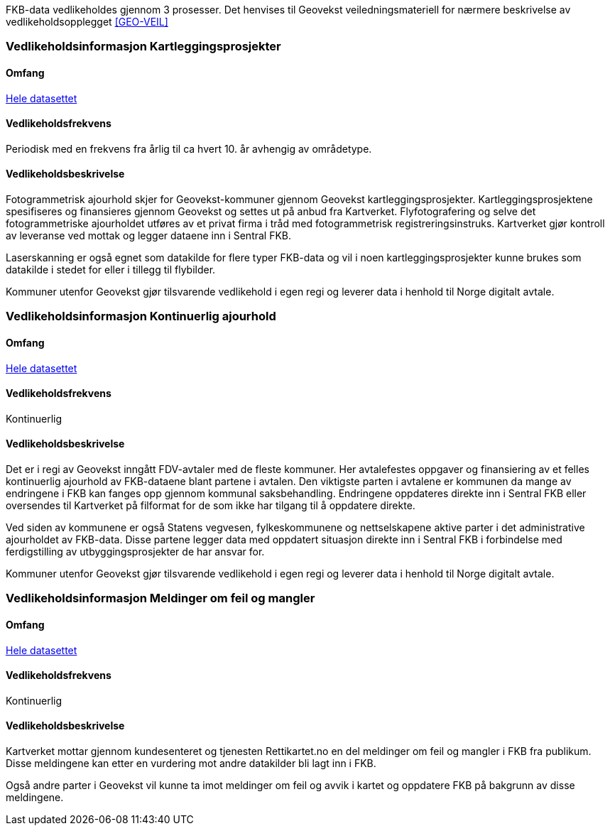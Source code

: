 FKB-data vedlikeholdes gjennom 3 prosesser. Det henvises til Geovekst veiledningsmateriell for nærmere beskrivelse av vedlikeholdsopplegget <<GEO-VEIL>> 

=== Vedlikeholdsinformasjon Kartleggingsprosjekter

==== Omfang 
<<HeleDatasettet,Hele datasettet>>

==== Vedlikeholdsfrekvens 
Periodisk med en frekvens fra årlig til ca hvert 10. år avhengig av områdetype. 

==== Vedlikeholdsbeskrivelse 
Fotogrammetrisk ajourhold skjer for Geovekst-kommuner gjennom Geovekst kartleggingsprosjekter. Kartleggingsprosjektene spesifiseres og finansieres gjennom Geovekst og settes ut på anbud fra Kartverket. Flyfotografering og selve det fotogrammetriske ajourholdet utføres av et privat firma i tråd med fotogrammetrisk registreringsinstruks. Kartverket gjør kontroll av leveranse ved mottak og legger dataene inn i Sentral FKB. 

Laserskanning er også egnet som datakilde for flere typer FKB-data og vil i noen kartleggingsprosjekter kunne brukes som datakilde i stedet for eller i tillegg til flybilder.

Kommuner utenfor Geovekst gjør tilsvarende vedlikehold i egen regi og leverer data i henhold til Norge digitalt avtale.


=== Vedlikeholdsinformasjon Kontinuerlig ajourhold

==== Omfang
<<HeleDatasettet,Hele datasettet>>

==== Vedlikeholdsfrekvens
Kontinuerlig

==== Vedlikeholdsbeskrivelse
Det er i regi av Geovekst inngått FDV-avtaler med de fleste kommuner. Her avtalefestes oppgaver og finansiering av et felles kontinuerlig ajourhold av FKB-dataene blant partene i avtalen. Den viktigste parten i avtalene er kommunen da mange av endringene i FKB kan fanges opp gjennom kommunal saksbehandling. Endringene oppdateres direkte inn i Sentral FKB eller oversendes til Kartverket på filformat for de som ikke har tilgang til å oppdatere direkte. 

Ved siden av kommunene er også Statens vegvesen, fylkeskommunene og nettselskapene aktive parter i det administrative ajourholdet av FKB-data. Disse partene legger data med oppdatert situasjon direkte inn i Sentral FKB i forbindelse med ferdigstilling av utbyggingsprosjekter de har ansvar for. 

Kommuner utenfor Geovekst gjør tilsvarende vedlikehold i egen regi og leverer data i henhold til Norge digitalt avtale. 

=== Vedlikeholdsinformasjon Meldinger om feil og mangler

==== Omfang
<<HeleDatasettet,Hele datasettet>>

==== Vedlikeholdsfrekvens
Kontinuerlig

==== Vedlikeholdsbeskrivelse
Kartverket mottar gjennom kundesenteret og tjenesten Rettikartet.no en del meldinger om feil og mangler i FKB fra publikum. Disse meldingene kan etter en vurdering mot andre datakilder bli lagt inn i FKB.

Også andre parter i Geovekst vil kunne ta imot meldinger om feil og avvik i kartet og oppdatere FKB på bakgrunn av disse meldingene.